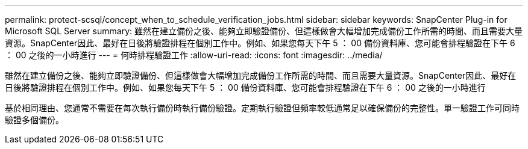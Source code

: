 ---
permalink: protect-scsql/concept_when_to_schedule_verification_jobs.html 
sidebar: sidebar 
keywords: SnapCenter Plug-in for Microsoft SQL Server 
summary: 雖然在建立備份之後、能夠立即驗證備份、但這樣做會大幅增加完成備份工作所需的時間、而且需要大量資源。SnapCenter因此、最好在日後將驗證排程在個別工作中。例如、如果您每天下午 5 ： 00 備份資料庫、您可能會排程驗證在下午 6 ： 00 之後的一小時進行 
---
= 何時排程驗證工作
:allow-uri-read: 
:icons: font
:imagesdir: ../media/


[role="lead"]
雖然在建立備份之後、能夠立即驗證備份、但這樣做會大幅增加完成備份工作所需的時間、而且需要大量資源。SnapCenter因此、最好在日後將驗證排程在個別工作中。例如、如果您每天下午 5 ： 00 備份資料庫、您可能會排程驗證在下午 6 ： 00 之後的一小時進行

基於相同理由、您通常不需要在每次執行備份時執行備份驗證。定期執行驗證但頻率較低通常足以確保備份的完整性。單一驗證工作可同時驗證多個備份。
